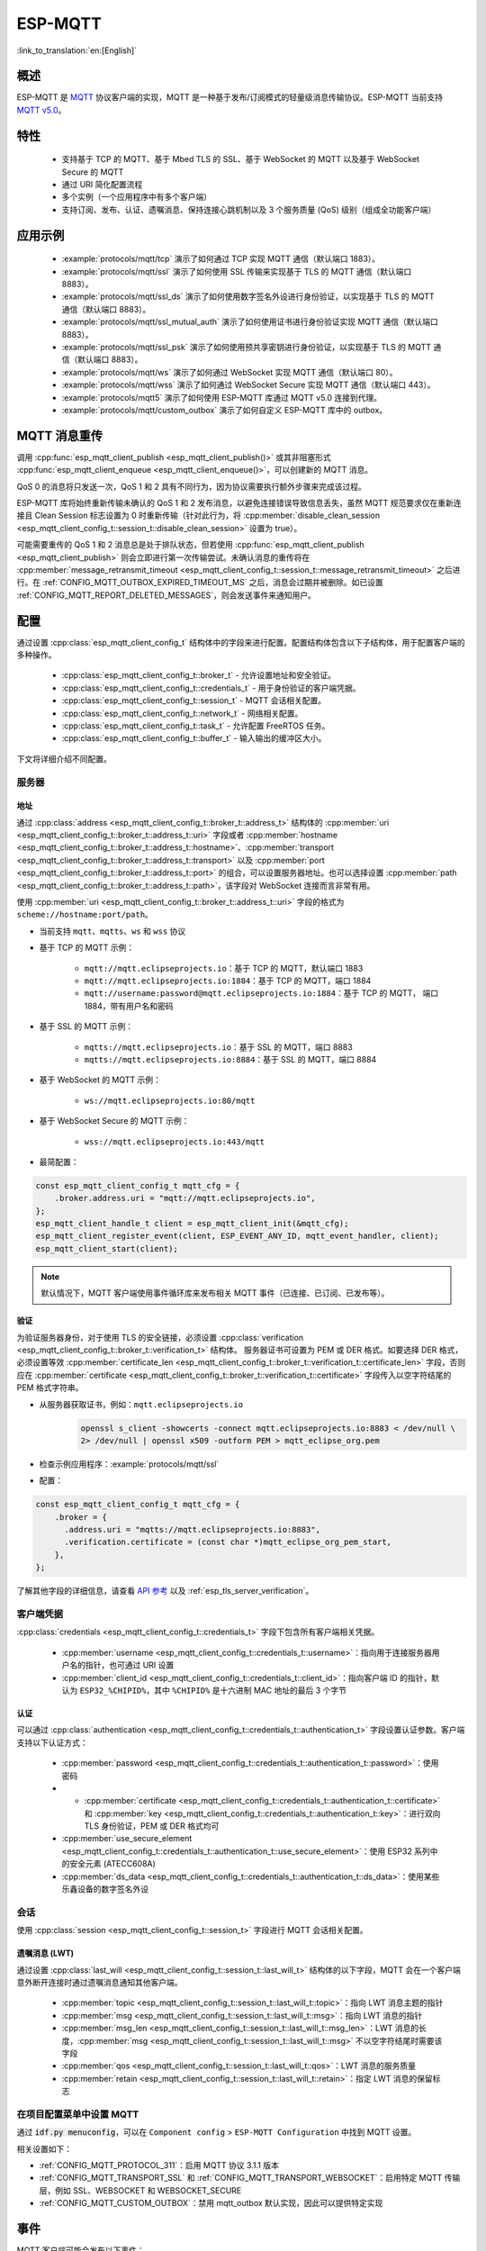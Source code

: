 ESP-MQTT
========

:link_to_translation:`en:[English]`

概述
--------

ESP-MQTT 是 `MQTT <https://mqtt.org/>`__ 协议客户端的实现，MQTT 是一种基于发布/订阅模式的轻量级消息传输协议。ESP-MQTT 当前支持 `MQTT v5.0 <https://docs.oasis-open.org/mqtt/mqtt/v5.0/os/mqtt-v5.0-os.html>`__。


特性
--------

   * 支持基于 TCP 的 MQTT、基于 Mbed TLS 的 SSL、基于 WebSocket 的 MQTT 以及基于 WebSocket Secure 的 MQTT
   * 通过 URI 简化配置流程
   * 多个实例（一个应用程序中有多个客户端）
   * 支持订阅、发布、认证、遗嘱消息、保持连接心跳机制以及 3 个服务质量 (QoS) 级别（组成全功能客户端）


应用示例
-------------------

   - :example:`protocols/mqtt/tcp` 演示了如何通过 TCP 实现 MQTT 通信（默认端口 1883）。

   - :example:`protocols/mqtt/ssl` 演示了如何使用 SSL 传输来实现基于 TLS 的 MQTT 通信（默认端口 8883）。

   - :example:`protocols/mqtt/ssl_ds` 演示了如何使用数字签名外设进行身份验证，以实现基于 TLS 的 MQTT 通信（默认端口 8883）。

   - :example:`protocols/mqtt/ssl_mutual_auth` 演示了如何使用证书进行身份验证实现 MQTT 通信（默认端口 8883）。

   - :example:`protocols/mqtt/ssl_psk` 演示了如何使用预共享密钥进行身份验证，以实现基于 TLS 的 MQTT 通信（默认端口 8883）。

   - :example:`protocols/mqtt/ws` 演示了如何通过 WebSocket 实现 MQTT 通信（默认端口 80）。

   - :example:`protocols/mqtt/wss` 演示了如何通过 WebSocket Secure 实现 MQTT 通信（默认端口 443）。

   - :example:`protocols/mqtt5` 演示了如何使用 ESP-MQTT 库通过 MQTT v5.0 连接到代理。

   - :example:`protocols/mqtt/custom_outbox` 演示了如何自定义 ESP-MQTT 库中的 outbox。

MQTT 消息重传
--------------------------

调用 :cpp:func:`esp_mqtt_client_publish <esp_mqtt_client_publish()>` 或其非阻塞形式 :cpp:func:`esp_mqtt_client_enqueue <esp_mqtt_client_enqueue()>`，可以创建新的 MQTT 消息。

QoS 0 的消息将只发送一次，QoS 1 和 2 具有不同行为，因为协议需要执行额外步骤来完成该过程。

ESP-MQTT 库将始终重新传输未确认的 QoS 1 和 2 发布消息，以避免连接错误导致信息丢失，虽然 MQTT 规范要求仅在重新连接且 Clean Session 标志设置为 0 时重新传输（针对此行为，将 :cpp:member:`disable_clean_session <esp_mqtt_client_config_t::session_t::disable_clean_session>` 设置为 true）。

可能需要重传的 QoS 1 和 2 消息总是处于排队状态，但若使用 :cpp:func:`esp_mqtt_client_publish <esp_mqtt_client_publish>` 则会立即进行第一次传输尝试。未确认消息的重传将在 :cpp:member:`message_retransmit_timeout <esp_mqtt_client_config_t::session_t::message_retransmit_timeout>` 之后进行。在 :ref:`CONFIG_MQTT_OUTBOX_EXPIRED_TIMEOUT_MS` 之后，消息会过期并被删除。如已设置 :ref:`CONFIG_MQTT_REPORT_DELETED_MESSAGES`，则会发送事件来通知用户。

配置
-------------

通过设置 :cpp:class:`esp_mqtt_client_config_t` 结构体中的字段来进行配置。配置结构体包含以下子结构体，用于配置客户端的多种操作。

   * :cpp:class:`esp_mqtt_client_config_t::broker_t` - 允许设置地址和安全验证。
   * :cpp:class:`esp_mqtt_client_config_t::credentials_t` - 用于身份验证的客户端凭据。
   * :cpp:class:`esp_mqtt_client_config_t::session_t` - MQTT 会话相关配置。
   * :cpp:class:`esp_mqtt_client_config_t::network_t` - 网络相关配置。
   * :cpp:class:`esp_mqtt_client_config_t::task_t` - 允许配置 FreeRTOS 任务。
   * :cpp:class:`esp_mqtt_client_config_t::buffer_t` - 输入输出的缓冲区大小。

下文将详细介绍不同配置。

服务器
^^^^^^^^^^^^

===========
地址
===========

通过 :cpp:class:`address <esp_mqtt_client_config_t::broker_t::address_t>` 结构体的 :cpp:member:`uri <esp_mqtt_client_config_t::broker_t::address_t::uri>` 字段或者 :cpp:member:`hostname <esp_mqtt_client_config_t::broker_t::address_t::hostname>`、:cpp:member:`transport <esp_mqtt_client_config_t::broker_t::address_t::transport>` 以及 :cpp:member:`port <esp_mqtt_client_config_t::broker_t::address_t::port>` 的组合，可以设置服务器地址。也可以选择设置 :cpp:member:`path <esp_mqtt_client_config_t::broker_t::address_t::path>`，该字段对 WebSocket 连接而言非常有用。

使用 :cpp:member:`uri <esp_mqtt_client_config_t::broker_t::address_t::uri>` 字段的格式为 ``scheme://hostname:port/path``。

- 当前支持 ``mqtt``、``mqtts``、``ws`` 和 ``wss`` 协议
- 基于 TCP 的 MQTT 示例：

   -  ``mqtt://mqtt.eclipseprojects.io``：基于 TCP 的 MQTT，默认端口 1883
   -  ``mqtt://mqtt.eclipseprojects.io:1884``：基于 TCP 的 MQTT，端口 1884
   -  ``mqtt://username:password@mqtt.eclipseprojects.io:1884``：基于 TCP 的 MQTT，
      端口 1884，带有用户名和密码

- 基于 SSL 的 MQTT 示例：

   -  ``mqtts://mqtt.eclipseprojects.io``：基于 SSL 的 MQTT，端口 8883
   -  ``mqtts://mqtt.eclipseprojects.io:8884``：基于 SSL 的 MQTT，端口 8884

- 基于 WebSocket 的 MQTT 示例：

   -  ``ws://mqtt.eclipseprojects.io:80/mqtt``

- 基于 WebSocket Secure 的 MQTT 示例：

   -  ``wss://mqtt.eclipseprojects.io:443/mqtt``

- 最简配置：

.. code-block:: c

    const esp_mqtt_client_config_t mqtt_cfg = {
        .broker.address.uri = "mqtt://mqtt.eclipseprojects.io",
    };
    esp_mqtt_client_handle_t client = esp_mqtt_client_init(&mqtt_cfg);
    esp_mqtt_client_register_event(client, ESP_EVENT_ANY_ID, mqtt_event_handler, client);
    esp_mqtt_client_start(client);

.. note::

   默认情况下，MQTT 客户端使用事件循环库来发布相关 MQTT 事件（已连接、已订阅、已发布等）。

=============
验证
=============

为验证服务器身份，对于使用 TLS 的安全链接，必须设置 :cpp:class:`verification <esp_mqtt_client_config_t::broker_t::verification_t>` 结构体。
服务器证书可设置为 PEM 或 DER 格式。如要选择 DER 格式，必须设置等效 :cpp:member:`certificate_len <esp_mqtt_client_config_t::broker_t::verification_t::certificate_len>` 字段，否则应在 :cpp:member:`certificate <esp_mqtt_client_config_t::broker_t::verification_t::certificate>` 字段传入以空字符结尾的 PEM 格式字符串。

-  从服务器获取证书，例如：``mqtt.eclipseprojects.io``
    .. code::

       openssl s_client -showcerts -connect mqtt.eclipseprojects.io:8883 < /dev/null \
       2> /dev/null | openssl x509 -outform PEM > mqtt_eclipse_org.pem

-  检查示例应用程序：:example:`protocols/mqtt/ssl`
-  配置：

.. code:: c

    const esp_mqtt_client_config_t mqtt_cfg = {
        .broker = {
          .address.uri = "mqtts://mqtt.eclipseprojects.io:8883",
          .verification.certificate = (const char *)mqtt_eclipse_org_pem_start,
        },
    };

了解其他字段的详细信息，请查看 `API 参考`_ 以及 :ref:`esp_tls_server_verification`。

客户端凭据
^^^^^^^^^^^^^^^^^^^^^^^^

:cpp:class:`credentials <esp_mqtt_client_config_t::credentials_t>` 字段下包含所有客户端相关凭据。

 * :cpp:member:`username <esp_mqtt_client_config_t::credentials_t::username>`：指向用于连接服务器用户名的指针，也可通过 URI 设置
 * :cpp:member:`client_id <esp_mqtt_client_config_t::credentials_t::client_id>`：指向客户端 ID 的指针，默认为 ``ESP32_%CHIPID%``，其中 ``%CHIPID%`` 是十六进制 MAC 地址的最后 3 个字节

===============
认证
===============

可以通过 :cpp:class:`authentication <esp_mqtt_client_config_t::credentials_t::authentication_t>` 字段设置认证参数。客户端支持以下认证方式：

 * :cpp:member:`password <esp_mqtt_client_config_t::credentials_t::authentication_t::password>`：使用密码
 * * :cpp:member:`certificate <esp_mqtt_client_config_t::credentials_t::authentication_t::certificate>` 和 :cpp:member:`key <esp_mqtt_client_config_t::credentials_t::authentication_t::key>`：进行双向 TLS 身份验证，PEM 或 DER 格式均可
 * :cpp:member:`use_secure_element <esp_mqtt_client_config_t::credentials_t::authentication_t::use_secure_element>`：使用 ESP32 系列中的安全元素 (ATECC608A)
 * :cpp:member:`ds_data <esp_mqtt_client_config_t::credentials_t::authentication_t::ds_data>`：使用某些乐鑫设备的数字签名外设

会话
^^^^^^^^^^^^

使用 :cpp:class:`session <esp_mqtt_client_config_t::session_t>` 字段进行 MQTT 会话相关配置。

========================
遗嘱消息 (LWT)
========================

通过设置 :cpp:class:`last_will <esp_mqtt_client_config_t::session_t::last_will_t>` 结构体的以下字段，MQTT 会在一个客户端意外断开连接时通过遗嘱消息通知其他客户端。

 * :cpp:member:`topic <esp_mqtt_client_config_t::session_t::last_will_t::topic>`：指向 LWT 消息主题的指针
 * :cpp:member:`msg <esp_mqtt_client_config_t::session_t::last_will_t::msg>`：指向 LWT 消息的指针
 * :cpp:member:`msg_len <esp_mqtt_client_config_t::session_t::last_will_t::msg_len>`：LWT 消息的长度，:cpp:member:`msg <esp_mqtt_client_config_t::session_t::last_will_t::msg>` 不以空字符结尾时需要该字段
 * :cpp:member:`qos <esp_mqtt_client_config_t::session_t::last_will_t::qos>`：LWT 消息的服务质量
 * :cpp:member:`retain <esp_mqtt_client_config_t::session_t::last_will_t::retain>`：指定 LWT 消息的保留标志

在项目配置菜单中设置 MQTT
^^^^^^^^^^^^^^^^^^^^^^^^^^^^^^^^^^^^^^^^^^^^^

通过 :code:`idf.py menuconfig`，可以在 ``Component config`` > ``ESP-MQTT Configuration`` 中找到 MQTT 设置。

相关设置如下：

- :ref:`CONFIG_MQTT_PROTOCOL_311`：启用 MQTT 协议 3.1.1 版本

- :ref:`CONFIG_MQTT_TRANSPORT_SSL` 和 :ref:`CONFIG_MQTT_TRANSPORT_WEBSOCKET`：启用特定 MQTT 传输层，例如 SSL、WEBSOCKET 和 WEBSOCKET_SECURE

- :ref:`CONFIG_MQTT_CUSTOM_OUTBOX`：禁用 mqtt_outbox 默认实现，因此可以提供特定实现


事件
------------
MQTT 客户端可能会发布以下事件：

* ``MQTT_EVENT_BEFORE_CONNECT``：客户端已初始化并即将开始连接至服务器。
* ``MQTT_EVENT_CONNECTED``：客户端已成功连接至服务器。客户端已准备好收发数据。
* ``MQTT_EVENT_DISCONNECTED``：由于无法读取或写入数据，例如因为服务器无法使用，客户端已终止连接。
* ``MQTT_EVENT_SUBSCRIBED``：服务器已确认客户端的订阅请求。事件数据将包含订阅消息的消息 ID。
* ``MQTT_EVENT_UNSUBSCRIBED``：服务器已确认客户端的退订请求。事件数据将包含退订消息的消息 ID。
* ``MQTT_EVENT_PUBLISHED``：服务器已确认客户端的发布消息。消息将仅针对 QoS 级别 1 和 2 发布，因为级别 0 不会进行确认。事件数据将包含发布消息的消息 ID。
* ``MQTT_EVENT_DATA``：客户端已收到发布消息。事件数据包含：消息 ID、发布消息所属主题名称、收到的数据及其长度。对于超出内部缓冲区的数据，将发布多个 ``MQTT_EVENT_DATA``，并更新事件数据的 :cpp:member:`current_data_offset <esp_mqtt_event_t::current_data_offset>` 和 :cpp:member:`total_data_len<esp_mqtt_event_t::total_data_len>` 以跟踪碎片化消息。
* ``MQTT_EVENT_ERROR``：客户端遇到错误。使用事件数据 :cpp:type:`error_handle <esp_mqtt_error_codes_t>` 字段中的 :cpp:type:`error_type <esp_mqtt_error_type_t>`，可以发现错误。错误类型决定 :cpp:type:`error_handle <esp_mqtt_error_codes_t>` 结构体的哪些部分会被填充。

API 参考
-------------

.. include-build-file:: inc/mqtt_client.inc
.. include-build-file:: inc/mqtt5_client.inc
